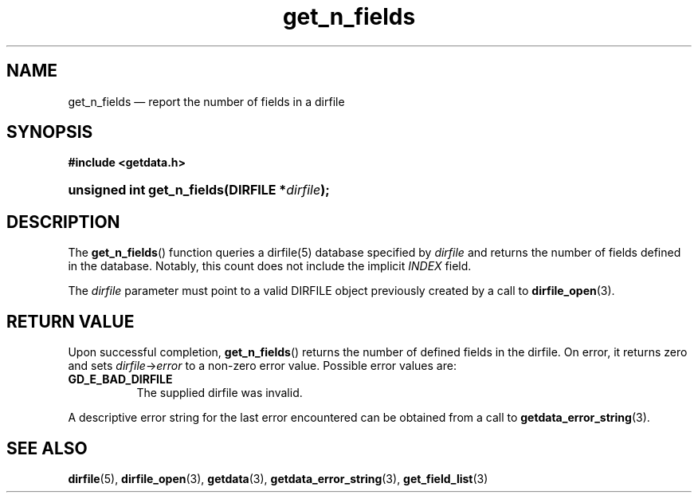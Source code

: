 .\" get_n_fields.3.  The get_n_fields man page.
.\"
.\" (C) 2008 D. V. Wiebe
.\"
.\""""""""""""""""""""""""""""""""""""""""""""""""""""""""""""""""""""""""
.\"
.\" This file is part of the GetData project.
.\"
.\" This program is free software; you can redistribute it and/or modify
.\" it under the terms of the GNU General Public License as published by
.\" the Free Software Foundation; either version 2 of the License, or
.\" (at your option) any later version.
.\"
.\" GetData is distributed in the hope that it will be useful,
.\" but WITHOUT ANY WARRANTY; without even the implied warranty of
.\" MERCHANTABILITY or FITNESS FOR A PARTICULAR PURPOSE.  See the GNU
.\" General Public License for more details.
.\"
.\" You should have received a copy of the GNU General Public
.\" License along with GetData; if not, write to the Free Software
.\" Foundation, Inc., 59 Temple Place, Suite 330, Boston, MA
.\" 02111-1307 USA.
.\"
.TH get_n_fields 3 "26 August 2008" "Version 0.3.0" "GETDATA"
.SH NAME
get_n_fields \(em report the number of fields in a dirfile
.SH SYNOPSIS
.B #include <getdata.h>
.HP
.nh
.ad l
.BI "unsigned int get_n_fields(DIRFILE *" dirfile );
.hy
.ad n
.SH DESCRIPTION
The
.BR get_n_fields ()
function queries a dirfile(5) database specified by
.I dirfile
and returns the number of fields defined in the database.  Notably, this count
does not include the implicit
.I INDEX
field.

The 
.I dirfile
parameter must point to a valid DIRFILE object previously created by a call to
.BR dirfile_open (3).

.SH RETURN VALUE
Upon successful completion,
.BR get_n_fields ()
returns the number of defined fields in the dirfile.  On error, it
returns zero and sets
.IR dirfile -> error
to a non-zero error value.  Possible error values are:
.TP 8
.B GD_E_BAD_DIRFILE
The supplied dirfile was invalid.
.P
A descriptive error string for the last error encountered can be obtained from
a call to
.BR getdata_error_string (3).
.SH SEE ALSO
.BR dirfile (5),
.BR dirfile_open (3),
.BR getdata (3),
.BR getdata_error_string (3),
.BR get_field_list (3)
